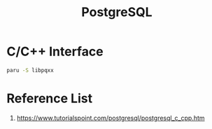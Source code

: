 :PROPERTIES:
:ID:       930e6248-352a-48af-8c0a-f8b0999b74c3
:END:
#+title: PostgreSQL
#+filetags:  

* C/C++ Interface
#+begin_src bash
paru -S libpqxx
#+end_src

* Reference List
1. https://www.tutorialspoint.com/postgresql/postgresql_c_cpp.htm
